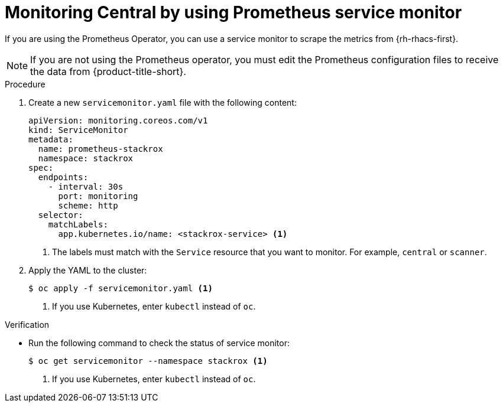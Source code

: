 // Module included in the following assemblies:
//
// * configuration/monitor-acs.adoc
:_module-type: PROCEDURE
[id="prometheus-service-monitor-example_{context}"]
= Monitoring Central by using Prometheus service monitor

[role="_abstract"]
If you are using the Prometheus Operator, you can use a service monitor to scrape the metrics from {rh-rhacs-first}.

[NOTE]
====
If you are not using the Prometheus operator, you must edit the Prometheus configuration files to receive the data from {product-title-short}.
====

.Procedure
. Create a new `servicemonitor.yaml` file with the following content:
+
[source,yaml]
----
apiVersion: monitoring.coreos.com/v1
kind: ServiceMonitor
metadata:
  name: prometheus-stackrox
  namespace: stackrox
spec:
  endpoints:
    - interval: 30s
      port: monitoring
      scheme: http
  selector:
    matchLabels:
      app.kubernetes.io/name: <stackrox-service> <1>
----
<1> The labels must match with the `Service` resource that you want to monitor. For example, `central` or `scanner`.
. Apply the YAML to the cluster:
+
[source,terminal]
----
$ oc apply -f servicemonitor.yaml <1>
----
<1> If you use Kubernetes, enter `kubectl` instead of `oc`.

.Verification
* Run the following command to check the status of service monitor:
+
[source,terminal]
----
$ oc get servicemonitor --namespace stackrox <1>
----
<1> If you use Kubernetes, enter `kubectl` instead of `oc`.
